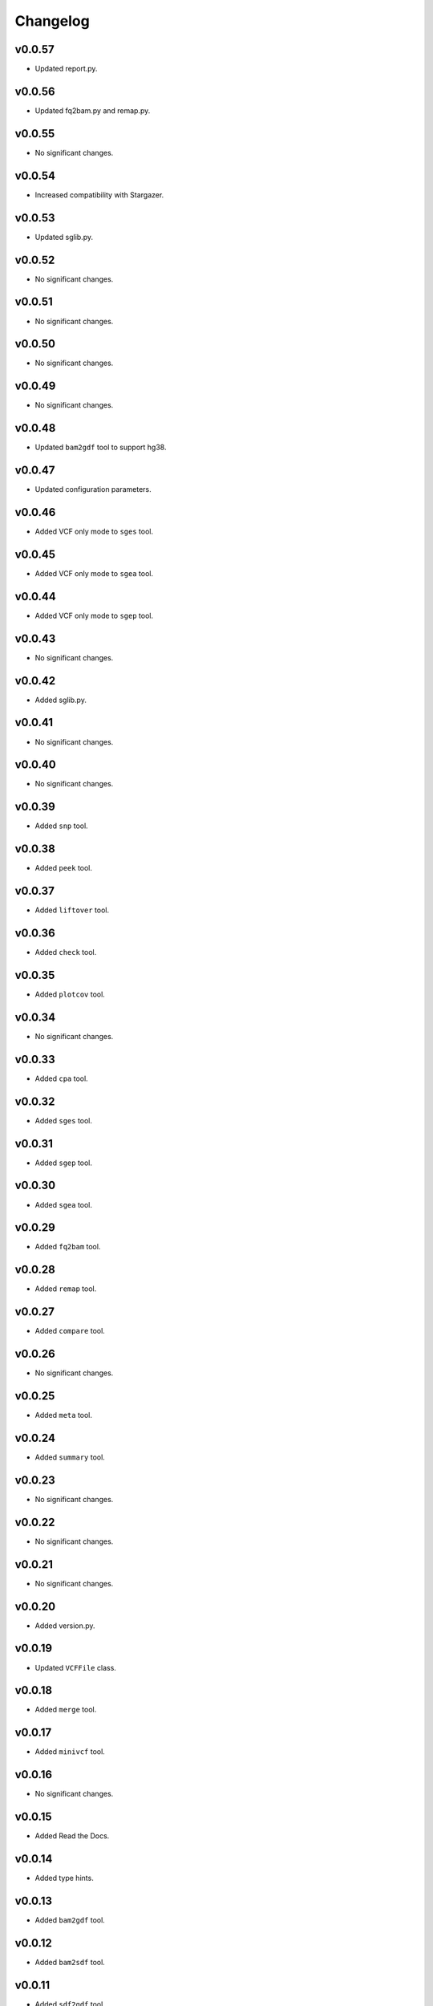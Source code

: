 Changelog
*********

v0.0.57
-------

* Updated report.py.

v0.0.56
-------

* Updated fq2bam.py and remap.py.

v0.0.55
-------

* No significant changes.

v0.0.54
-------

* Increased compatibility with Stargazer.

v0.0.53
-------

* Updated sglib.py.

v0.0.52
-------

* No significant changes.

v0.0.51
-------

* No significant changes.

v0.0.50
-------

* No significant changes.

v0.0.49
-------

* No significant changes.

v0.0.48
-------

* Updated ``bam2gdf`` tool to support hg38.

v0.0.47
-------

* Updated configuration parameters.

v0.0.46
-------

* Added VCF only mode to ``sges`` tool.

v0.0.45
-------

* Added VCF only mode to ``sgea`` tool.

v0.0.44
-------

* Added VCF only mode to ``sgep`` tool.

v0.0.43
-------

* No significant changes.

v0.0.42
-------

* Added sglib.py.

v0.0.41
-------

* No significant changes.

v0.0.40
-------

* No significant changes.

v0.0.39
-------

* Added ``snp`` tool.

v0.0.38
-------

* Added ``peek`` tool.

v0.0.37
-------

* Added ``liftover`` tool.

v0.0.36
-------

* Added ``check`` tool.

v0.0.35
-------

* Added ``plotcov`` tool.

v0.0.34
-------

* No significant changes.

v0.0.33
-------

* Added ``cpa`` tool.

v0.0.32
-------

* Added ``sges`` tool.


v0.0.31
-------

* Added ``sgep`` tool.

v0.0.30
-------

* Added ``sgea`` tool.

v0.0.29
-------

* Added ``fq2bam`` tool.

v0.0.28
-------

* Added ``remap`` tool.

v0.0.27
-------

* Added ``compare`` tool.

v0.0.26
-------

* No significant changes.

v0.0.25
-------

* Added ``meta`` tool.

v0.0.24
-------

* Added ``summary`` tool.

v0.0.23
-------

* No significant changes.

v0.0.22
-------

* No significant changes.

v0.0.21
-------

* No significant changes.

v0.0.20
-------

* Added version.py.

v0.0.19
-------

* Updated ``VCFFile`` class.

v0.0.18
-------

* Added ``merge`` tool.

v0.0.17
-------

* Added ``minivcf`` tool.

v0.0.16
-------

* No significant changes.

v0.0.15
-------

* Added Read the Docs.

v0.0.14
-------

* Added type hints.

v0.0.13
-------

* Added ``bam2gdf`` tool.

v0.0.12
-------

* Added ``bam2sdf`` tool.

v0.0.11
-------

* Added ``sdf2gdf`` tool.

v0.0.10
-------

* Updated ``pgkb`` tool to be run within Python.

v0.0.9
------

* No significant changes.

v0.0.8
------

* No significant changes.

v0.0.7
------

* Added ``report`` tool.
* Added ``resources`` directory.

v0.0.6
------

* No significant changes.

v0.0.5
------

* No significant changes.

v0.0.4
------

* Added ``pgkb`` tool.

v0.0.3
------

* Added common.py.

v0.0.2
------

* No significant changes.

v0.0.1
------

* Initial release.
